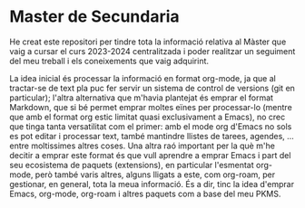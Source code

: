 * Master de Secundaria
He creat este repositori per tindre tota la informació relativa al Màster que vaig a cursar el curs 2023-2024 centralitzada i poder realitzar un seguiment del meu treball i els coneixements que vaig adquirint.

La idea inicial és processar la informació en format org-mode, ja que al tractar-se de text pla puc fer servir un sistema de control de versions (git en particular); l'altra alternativa que m'havia plantejat és emprar el format Markdown, que si bé permet emprar moltes eïnes per processar-lo (mentre que amb el format org estic limitat quasi exclusivament a Emacs), no crec que tinga tanta versatilitat com el primer: amb el mode org d'Emacs no sols es pot editar i processar text, també mantindre llistes de tarees, agendes, ... entre moltissimes altres coses. Una altra raó important per la què m'he decitir a emprar este format és que vull aprendre a emprar Emacs i part del seu ecosistema de paquets (extensions), en particular l'esmentat org-mode, però també varis altres, alguns lligats a este, com org-roam, per gestionar, en general, tota la meua informació. És a dir, tinc la idea d'emprar Emacs, org-mode, org-roam i altres paquets com a base del meu PKMS.
